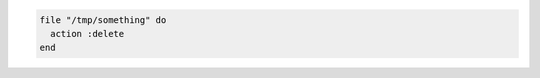.. This is an included how-to. 

.. To remove a file:

.. code-block:: ruby

   file "/tmp/something" do
     action :delete
   end
